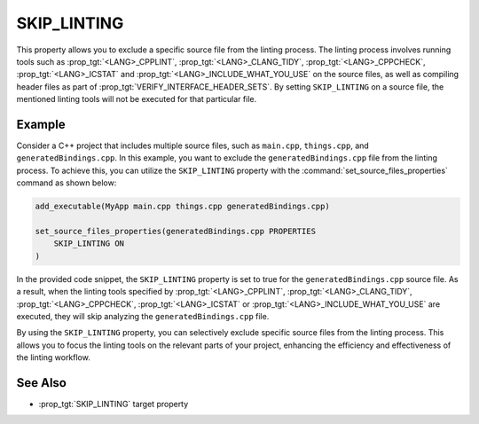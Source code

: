 SKIP_LINTING
------------

.. versionadded:: 3.27

This property allows you to exclude a specific source file
from the linting process. The linting process involves running
tools such as :prop_tgt:`<LANG>_CPPLINT`, :prop_tgt:`<LANG>_CLANG_TIDY`,
:prop_tgt:`<LANG>_CPPCHECK`, :prop_tgt:`<LANG>_ICSTAT` and
:prop_tgt:`<LANG>_INCLUDE_WHAT_YOU_USE` on the source files, as well
as compiling header files as part of :prop_tgt:`VERIFY_INTERFACE_HEADER_SETS`.
By setting ``SKIP_LINTING`` on a source file, the mentioned linting tools
will not be executed for that particular file.

Example
^^^^^^^

Consider a C++ project that includes multiple source files,
such as ``main.cpp``, ``things.cpp``, and ``generatedBindings.cpp``.
In this example, you want to exclude the ``generatedBindings.cpp``
file from the linting process. To achieve this, you can utilize
the ``SKIP_LINTING`` property with the :command:`set_source_files_properties`
command as shown below:

.. code-block:: cmake

  add_executable(MyApp main.cpp things.cpp generatedBindings.cpp)

  set_source_files_properties(generatedBindings.cpp PROPERTIES
      SKIP_LINTING ON
  )

In the provided code snippet, the ``SKIP_LINTING`` property is set to true
for the ``generatedBindings.cpp`` source file. As a result, when the linting
tools specified by :prop_tgt:`<LANG>_CPPLINT`, :prop_tgt:`<LANG>_CLANG_TIDY`,
:prop_tgt:`<LANG>_CPPCHECK`, :prop_tgt:`<LANG>_ICSTAT` or
:prop_tgt:`<LANG>_INCLUDE_WHAT_YOU_USE` are executed, they will skip analyzing
the ``generatedBindings.cpp`` file.

By using the ``SKIP_LINTING`` property, you can selectively exclude specific
source files from the linting process. This allows you to focus the
linting tools on the relevant parts of your project, enhancing the efficiency
and effectiveness of the linting workflow.

See Also
^^^^^^^^

* :prop_tgt:`SKIP_LINTING` target property
